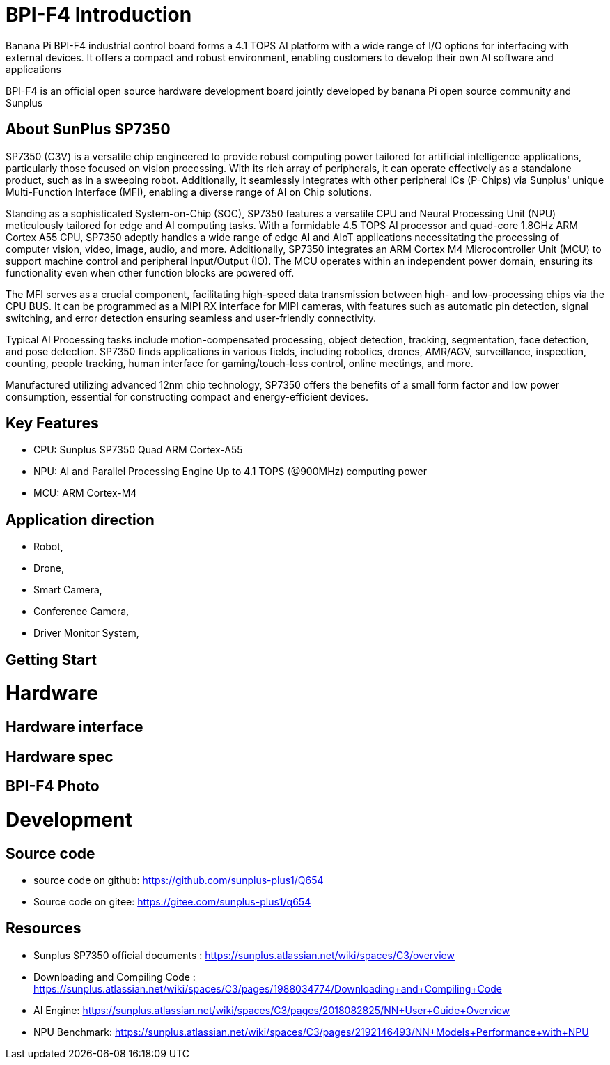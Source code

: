 = BPI-F4 Introduction

Banana Pi BPI-F4 industrial control board forms a 4.1 TOPS AI platform with a wide range of I/O options for interfacing with external devices. It offers a compact and robust environment, enabling customers to develop their own AI software and applications

BPI-F4 is an official open source hardware development board jointly developed by banana Pi open source community and Sunplus 

== About SunPlus SP7350

SP7350 (C3V) is a versatile chip engineered to provide robust computing power tailored for artificial intelligence applications, particularly those focused on vision processing. With its rich array of peripherals, it can operate effectively as a standalone product, such as in a sweeping robot. Additionally, it seamlessly integrates with other peripheral ICs (P-Chips) via Sunplus' unique Multi-Function Interface (MFI), enabling a diverse range of AI on Chip solutions.

Standing as a sophisticated System-on-Chip (SOC), SP7350 features a versatile CPU and Neural Processing Unit (NPU) meticulously tailored for edge and AI computing tasks. With a formidable 4.5 TOPS AI processor and quad-core 1.8GHz ARM Cortex A55 CPU, SP7350 adeptly handles a wide range of edge AI and AIoT applications necessitating the processing of computer vision, video, image, audio, and more. Additionally, SP7350 integrates an ARM Cortex M4 Microcontroller Unit (MCU) to support machine control and peripheral Input/Output (IO). The MCU operates within an independent power domain, ensuring its functionality even when other function blocks are powered off.

The MFI serves as a crucial component, facilitating high-speed data transmission between high- and low-processing chips via the CPU BUS. It can be programmed as a MIPI RX interface for MIPI cameras, with features such as automatic pin detection, signal switching, and error detection ensuring seamless and user-friendly connectivity.

Typical AI Processing tasks include motion-compensated processing, object detection, tracking, segmentation, face detection, and pose detection. SP7350 finds applications in various fields, including robotics, drones, AMR/AGV, surveillance, inspection, counting, people tracking, human interface for gaming/touch-less control, online meetings, and more.

Manufactured utilizing advanced 12nm chip technology, SP7350 offers the benefits of a small form factor and low power consumption, essential for constructing compact and energy-efficient devices.

== Key Features
* CPU: Sunplus SP7350 Quad ARM Cortex-A55
* NPU: AI and Parallel Processing Engine Up to 4.1 TOPS (@900MHz) computing power
* MCU: ARM Cortex-M4


== Application direction

* Robot, 
* Drone, 
* Smart Camera, 
* Conference Camera, 
* Driver Monitor System,

== Getting Start

= Hardware

== Hardware interface

== Hardware spec


== BPI-F4 Photo

= Development

== Source code 

* source code on github: https://github.com/sunplus-plus1/Q654
* Source code on gitee: https://gitee.com/sunplus-plus1/q654


== Resources

* Sunplus SP7350 official documents : https://sunplus.atlassian.net/wiki/spaces/C3/overview

* Downloading and Compiling Code : https://sunplus.atlassian.net/wiki/spaces/C3/pages/1988034774/Downloading+and+Compiling+Code

* AI Engine: https://sunplus.atlassian.net/wiki/spaces/C3/pages/2018082825/NN+User+Guide+Overview
* NPU Benchmark: https://sunplus.atlassian.net/wiki/spaces/C3/pages/2192146493/NN+Models+Performance+with+NPU
